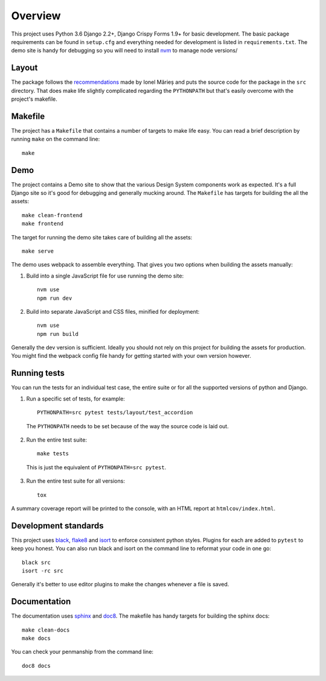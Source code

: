 ========
Overview
========

This project uses Python 3.6 Django 2.2+, Django Crispy Forms 1.9+ for basic
development. The basic package requirements can be found in ``setup.cfg`` and
everything needed for development is listed in ``requirements.txt``. The demo
site is handy for debugging so you will need to install `nvm`_ to manage node
versions/

.. _nvm: https://github.com/nvm-sh/nvm

Layout
======
The package follows the `recommendations`_ made by Ionel Mărieș and puts the
source code for the package in the ``src`` directory. That does make life
slightly complicated regarding the ``PYTHONPATH`` but that's easily overcome
with the project's makefile.

.. _recommendations: https://blog.ionelmc.ro/2014/05/25/python-packaging/#the-structure

Makefile
========
The project has a ``Makefile`` that contains a number of targets to make life
easy. You can read a brief description by running ``make`` on the command line::

    make



Demo
====
The project contains a Demo site to show that the various Design System components
work as expected. It's a full Django site so it's good for debugging and generally
mucking around. The ``Makefile`` has targets for building the all the assets::

    make clean-frontend
    make frontend

The target for running the demo site takes care of building all the assets::

    make serve

The demo uses webpack to assemble everything. That gives you two options when
building the assets manually:

1. Build into a single JavaScript file for use running the demo site::

    nvm use
    npm run dev

2. Build into separate JavaScript and CSS files, minified for deployment::

    nvm use
    npm run build

Generally the dev version is sufficient. Ideally you should not rely on this
project for building the assets for production. You might find the webpack
config file handy for getting started with your own version however.


Running tests
=============
You can run the tests for an individual test case, the entire suite or for all
the supported versions of python and Django.

1. Run a specific set of tests, for example::

    PYTHONPATH=src pytest tests/layout/test_accordion


  The ``PYTHONPATH`` needs to be set because of the way the source code is laid out.

2. Run the entire test suite::

    make tests

  This is just the equivalent of ``PYTHONPATH=src pytest``.

3. Run the entire test suite for all versions::

    tox

A summary coverage report will be printed to the console, with an HTML report at
``htmlcov/index.html``.

Development standards
=====================

.. _black: https://github.com/python/black#the-black-code-style
.. _flake8: https://pypi.org/project/flake8/
.. _isort: https://github.com/timothycrosley/isort

This project uses black_, flake8_ and isort_ to enforce consistent python styles. Plugins
for each are added to ``pytest`` to keep you honest. You can also run black and isort on
the command line to reformat your code in one go::

    black src
    isort -rc src

Generally it's better to use editor plugins to make the changes whenever a file is saved.


Documentation
=============

The documentation uses sphinx_ and doc8_. The makefile has handy targets for building
the sphinx docs::

    make clean-docs
    make docs

You can check your penmanship from the command line::

    doc8 docs

.. _sphinx: https://www.sphinx-doc.org/
.. _doc8: https://pypi.org/project/doc8/
